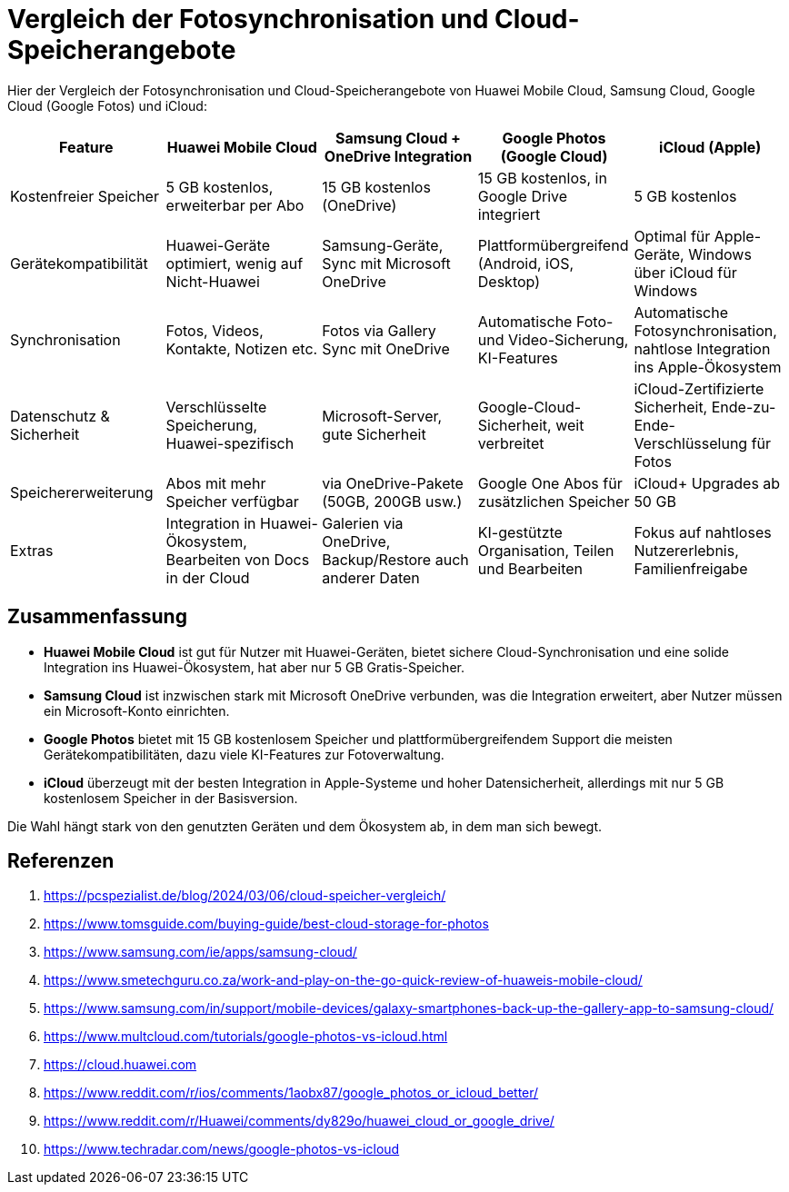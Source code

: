 = Vergleich der Fotosynchronisation und Cloud-Speicherangebote

Hier der Vergleich der Fotosynchronisation und Cloud-Speicherangebote von Huawei Mobile Cloud, Samsung Cloud, Google Cloud (Google Fotos) und iCloud:

[cols="1,1,1,1,1", options="header"]
|===
|Feature
|Huawei Mobile Cloud
|Samsung Cloud + OneDrive Integration
|Google Photos (Google Cloud)
|iCloud (Apple)

|Kostenfreier Speicher
|5 GB kostenlos, erweiterbar per Abo
|15 GB kostenlos (OneDrive)
|15 GB kostenlos, in Google Drive integriert
|5 GB kostenlos

|Gerätekompatibilität
|Huawei-Geräte optimiert, wenig auf Nicht-Huawei
|Samsung-Geräte, Sync mit Microsoft OneDrive
|Plattformübergreifend (Android, iOS, Desktop)
|Optimal für Apple-Geräte, Windows über iCloud für Windows

|Synchronisation
|Fotos, Videos, Kontakte, Notizen etc.
|Fotos via Gallery Sync mit OneDrive
|Automatische Foto- und Video-Sicherung, KI-Features
|Automatische Fotosynchronisation, nahtlose Integration ins Apple-Ökosystem

|Datenschutz & Sicherheit
|Verschlüsselte Speicherung, Huawei-spezifisch
|Microsoft-Server, gute Sicherheit
|Google-Cloud-Sicherheit, weit verbreitet
|iCloud-Zertifizierte Sicherheit, Ende-zu-Ende-Verschlüsselung für Fotos

|Speichererweiterung
|Abos mit mehr Speicher verfügbar
|via OneDrive-Pakete (50GB, 200GB usw.)
|Google One Abos für zusätzlichen Speicher
|iCloud+ Upgrades ab 50 GB

|Extras
|Integration in Huawei-Ökosystem, Bearbeiten von Docs in der Cloud
|Galerien via OneDrive, Backup/Restore auch anderer Daten
|KI-gestützte Organisation, Teilen und Bearbeiten
|Fokus auf nahtloses Nutzererlebnis, Familienfreigabe
|===

== Zusammenfassung

* *Huawei Mobile Cloud* ist gut für Nutzer mit Huawei-Geräten, bietet sichere Cloud-Synchronisation und eine solide Integration ins Huawei-Ökosystem, hat aber nur 5 GB Gratis-Speicher.
* *Samsung Cloud* ist inzwischen stark mit Microsoft OneDrive verbunden, was die Integration erweitert, aber Nutzer müssen ein Microsoft-Konto einrichten.
* *Google Photos* bietet mit 15 GB kostenlosem Speicher und plattformübergreifendem Support die meisten Gerätekompatibilitäten, dazu viele KI-Features zur Fotoverwaltung.
* *iCloud* überzeugt mit der besten Integration in Apple-Systeme und hoher Datensicherheit, allerdings mit nur 5 GB kostenlosem Speicher in der Basisversion.

Die Wahl hängt stark von den genutzten Geräten und dem Ökosystem ab, in dem man sich bewegt.

== Referenzen

. https://pcspezialist.de/blog/2024/03/06/cloud-speicher-vergleich/
. https://www.tomsguide.com/buying-guide/best-cloud-storage-for-photos
. https://www.samsung.com/ie/apps/samsung-cloud/
. https://www.smetechguru.co.za/work-and-play-on-the-go-quick-review-of-huaweis-mobile-cloud/
. https://www.samsung.com/in/support/mobile-devices/galaxy-smartphones-back-up-the-gallery-app-to-samsung-cloud/
. https://www.multcloud.com/tutorials/google-photos-vs-icloud.html
. https://cloud.huawei.com
. https://www.reddit.com/r/ios/comments/1aobx87/google_photos_or_icloud_better/
. https://www.reddit.com/r/Huawei/comments/dy829o/huawei_cloud_or_google_drive/
. https://www.techradar.com/news/google-photos-vs-icloud
